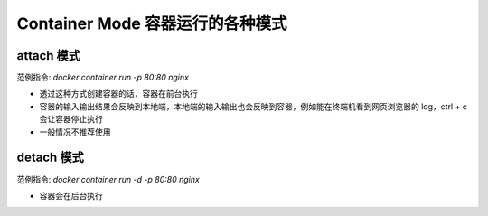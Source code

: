 Container Mode 容器运行的各种模式
=====================================

attach 模式
---------------------
范例指令: `docker container run -p 80:80 nginx`

* 透过这种方式创建容器的话，容器在前台执行
* 容器的输入输出结果会反映到本地端，本地端的输入输出也会反映到容器，例如能在终端机看到网页浏览器的 log，ctrl + c 会让容器停止执行
* 一般情况不推荐使用

detach 模式
---------------------
范例指令: `docker container run -d -p 80:80 nginx`

* 容器会在后台执行
